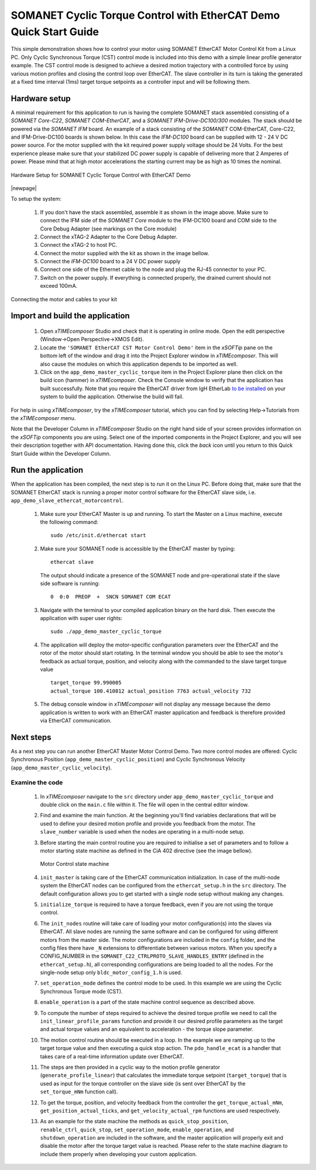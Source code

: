 .. _SOMANET_Cyclic_Torque_Control_with_EtherCAT_Demo_Quickstart:

SOMANET Cyclic Torque Control with EtherCAT Demo Quick Start Guide
==================================================================

This simple demonstration shows how to control your motor using SOMANET EtherCAT Motor Control Kit from a Linux PC. Only Cyclic Synchronous Torque (CST) control mode is included into this demo with a simple linear profile generator example. The CST control mode is designed to achieve a desired motion trajectory with a controlled force by using various motion profiles and closing the control loop over EtherCAT. The slave controller in its turn is taking the generated at a fixed time interval (1ms) target torque setpoints as a controller input and will be following them. 

Hardware setup
++++++++++++++

A minimal requirement for this application to run is having the complete SOMANET stack assembled consisting of a *SOMANET Core-C22*, *SOMANET COM-EtherCAT*, and a *SOMANET IFM-Drive-DC100/300* modules. The stack should be powered via the *SOMANET IFM* board. An example of a stack consisting of the *SOMANET* COM-EtherCAT, Core-C22, and IFM-Drive-DC100 boards is shown below. In this case the *IFM-DC100* board can be supplied with 12 - 24 V DC power source. For the motor supplied with the kit required power supply voltage should be 24 Volts. For the best experience please make sure that your stabilized DC power supply is capable of delivering more that 2 Amperes of power. Please mind that at high motor accelerations the starting current may be as high as 10 times the nominal.     

.. figure:: images/ethercat_stack.jpg
   :align: center

   Hardware Setup for SOMANET Cyclic Torque Control with EtherCAT Demo

|newpage|

To setup the system:

   #. If you don't have the stack assembled, assemble it as shown in the image above. Make sure to connect the IFM side of the *SOMANET Core* module to the IFM-DC100 board and COM side to the Core Debug Adapter (see markings on the Core module)
   #. Connect the xTAG-2 Adapter to the Core Debug Adapter.
   #. Connect the xTAG-2 to host PC. 
   #. Connect the motor supplied with the kit as shown in the image bellow.
   #. Connect the *IFM-DC100* board to a 24 V DC power supply
   #. Connect one side of the Ethernet cable to the node and plug the RJ-45 connector to your PC.
   #. Switch on the power supply. If everything is connected properly, the drained current should not exceed 100mA. 

.. figure:: images/stack_and_motor.jpg
   :align: center

   Connecting the motor and cables to your kit


Import and build the application
++++++++++++++++++++++++++++++++

   #. Open *xTIMEcomposer* Studio and check that it is operating in online mode. Open the edit perspective (Window->Open Perspective->XMOS Edit).
   #. Locate the ``'SOMANET EtherCAT CST Motor Control Demo'`` item in the *xSOFTip* pane on the bottom left of the window and drag it into the Project Explorer window in *xTIMEcomposer*. This will also cause the modules on which this application depends to be imported as well. 
   #. Click on the ``app_demo_master_cyclic_torque`` item in the Project Explorer plane then click on the build icon (hammer) in *xTIMEcomposer*. Check the Console window to verify that the application has built successfully. Note that you require the EtherCAT driver from IgH EtherLab `to be installed <http://doc.synapticon.com/wiki/index.php/EtherCAT_Master_Software>`_ on your system to build the application. Otherwise the build will fail.

For help in using *xTIMEcomposer*, try the *xTIMEcomposer* tutorial, which you can find by selecting Help->Tutorials from the *xTIMEcomposer* menu.

Note that the Developer Column in *xTIMEcomposer* Studio on the right hand side of your screen provides information on the *xSOFTip* components you are using. Select one of the imported components in the Project Explorer, and you will see their description together with API documentation. Having done this, click the `back` icon until you return to this Quick Start Guide within the Developer Column.


Run the application
+++++++++++++++++++

When the application has been compiled, the next step is to run it on the Linux PC. Before doing that, make sure that the SOMANET EtherCAT stack is running a proper motor control software for the EtherCAT slave side, i.e. ``app_demo_slave_ethercat_motorcontrol``.  

   #. Make sure your EtherCAT Master is up and running. To start the Master on a Linux machine, execute the following command: ::

       sudo /etc/init.d/ethercat start

   #. Make sure your SOMANET node is accessible by the EtherCAT master by typing: ::

        ethercat slave 

      The output should indicate a presence of the SOMANET node and pre-operational state if the slave side software is running: ::

        0  0:0  PREOP  +  SNCN SOMANET COM ECAT

   #. Navigate with the terminal to your compiled application binary on the hard disk. Then execute the application with super user rights: ::

       sudo ./app_demo_master_cyclic_torque 

   #. The application will deploy the motor-specific configuration parameters over the EtherCAT and the rotor of the motor should start rotating. In the terminal window you should be able to see the motor's feedback as actual torque, position, and velocity along with the commanded to the slave target torque value ::

       target_torque 99.990005 
       actual_torque 100.410812 actual_position 7763 actual_velocity 732

   #. The debug console window in *xTIMEcomposer* will not display any message because the demo application is written to work with an EtherCAT master application and feedback is therefore provided via EtherCAT communication.


Next steps
++++++++++

As a next step you can run another EtherCAT Master Motor Control Demo. Two more control modes are offered: Cyclic Synchronous Position (``app_demo_master_cyclic_position``) and Cyclic Synchronous Velocity (``app_demo_master_cyclic_velocity``).

Examine the code
................

   #. In *xTIMEcomposer* navigate to the ``src`` directory under ``app_demo_master_cyclic_torque`` and double click on the ``main.c`` file within it. The file will open in the central editor window.

   #. Find and examine the main function. At the beginning you'll find variables declarations that will be used to define your desired motion profile and provide you feedback from the motor. The ``slave_number`` variable is used when the nodes are operating in a multi-node setup.

   #. Before starting the main control routine you are required to initialise a set of parameters and to follow a motor starting state machine as defined in the CiA 402 directive (see the image bellow).

      .. figure:: images/statemachine.png
         :width: 100%
         :align: center

         Motor Control state machine

   #. ``init_master`` is taking care of the EtherCAT communication initialization. In case of the multi-node system the EtherCAT nodes can be configured from the ``ethercat_setup.h`` in the ``src`` directory. The default configuration allows you to get started with a single node setup without making any changes.

   #. ``initialize_torque`` is required to have a torque feedback, even if you are not using the torque control.

   #. The ``init_nodes`` routine will take care of loading your motor configuration(s) into the slaves via EtherCAT. All slave nodes are running the same software and can be configured for using different motors from the master side. The motor configurations are included in the ``config`` folder, and the config files there have ``_N`` extensions to differentiate between various motors. When you specify a CONFIG_NUMBER in the ``SOMANET_C22_CTRLPROTO_SLAVE_HANDLES_ENTRY`` (defined in the ``ethercat_setup.h``), all corresponding configurations are being loaded to all the nodes. For the single-node setup only ``bldc_motor_config_1.h`` is used.

   #. ``set_operation_mode`` defines the control mode to be used. In this example we are using the Cyclic Synchronous Torque mode (CST).

   #. ``enable_operation`` is a part of the state machine control sequence as described above.

   #. To compute the number of steps required to achieve the desired torque profile we need to call the ``init_linear_profile_params`` function and provide it our desired profile parameters as the target and actual torque values and an equivalent to acceleration - the torque slope parameter.

   #. The motion control routine should be executed in a loop. In the example we are ramping up to the target torque value and then executing a quick stop action. The ``pdo_handle_ecat`` is a handler that takes care of a real-time information update over EtherCAT.  

   #. The steps are then provided in a cyclic way to the motion profile generator (``generate_profile_linear``) that calculates the immediate torque setpoint (``target_torque``) that is used as input for the torque controller on the slave side (is sent over EtherCAT by the ``set_torque_mNm`` function call). 

   #. To get the torque, position, and velocity feedback from the controller the ``get_torque_actual_mNm``, ``get_position_actual_ticks``, and ``get_velocity_actual_rpm`` functions are used respectively.

   #. As an example for the state machine the methods as ``quick_stop_position``, ``renable_ctrl_quick_stop``, ``set_operation_mode``, ``enable_operation``, and ``shutdown_operation`` are included in the software, and the master application will properly exit and disable the motor after the torque target value is reached. Please refer to the state machine diagram to include them properly when developing your custom application.


